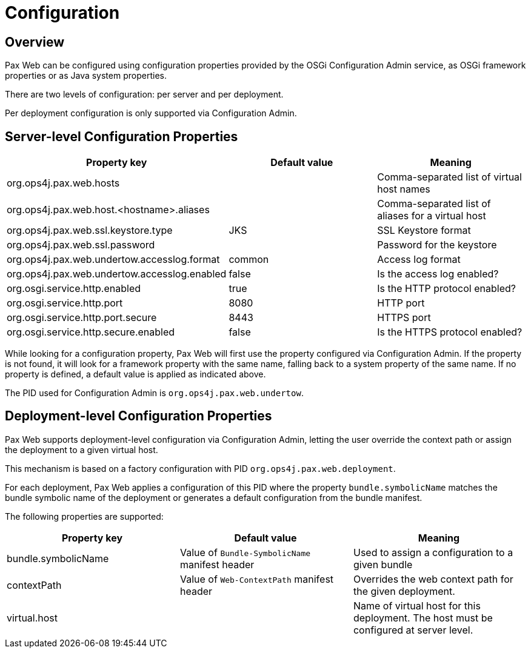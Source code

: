 = Configuration

== Overview

Pax Web can be configured using configuration properties provided by the OSGi Configuration Admin service,
as OSGi framework properties or as Java system properties.

There are two levels of configuration: per server and per deployment.

Per deployment configuration is only supported via Configuration Admin.

== Server-level Configuration Properties

[options="header"]
|===

| Property key | Default value  | Meaning

| org.ops4j.pax.web.hosts |  | Comma-separated list of virtual host names

| org.ops4j.pax.web.host.<hostname>.aliases |  | Comma-separated list of aliases for a virtual host

| org.ops4j.pax.web.ssl.keystore.type | JKS | SSL Keystore format

| org.ops4j.pax.web.ssl.password |  | Password for the keystore

| org.ops4j.pax.web.undertow.accesslog.format | common | Access log format

| org.ops4j.pax.web.undertow.accesslog.enabled  | false | Is the access log enabled?

| org.osgi.service.http.enabled | true | Is the HTTP protocol enabled?

| org.osgi.service.http.port | 8080 | HTTP port

| org.osgi.service.http.port.secure | 8443 | HTTPS port

| org.osgi.service.http.secure.enabled | false | Is the HTTPS protocol enabled?

|===


While looking for a configuration property, Pax Web will first use the
property configured via Configuration Admin. If the property is not found, it will look for a 
framework property with the same name, falling back to a system property of the same name.
If no property is defined, a default value is applied as indicated above.

The PID used for Configuration Admin  is `org.ops4j.pax.web.undertow`.

== Deployment-level Configuration Properties

Pax Web supports deployment-level configuration via Configuration Admin, letting the user override
the context path or assign the deployment to a given virtual host.

This mechanism is based on a factory configuration with PID `org.ops4j.pax.web.deployment`.

For each deployment, Pax Web applies a configuration of this PID where the property 
`bundle.symbolicName` matches the bundle symbolic name of the deployment or generates a default
configuration from the bundle manifest.

The following properties are supported:

[options="header"]
|===

| Property key | Default value  | Meaning

| bundle.symbolicName | Value of `Bundle-SymbolicName` manifest header | Used to assign a configuration to a given bundle

| contextPath | Value of `Web-ContextPath` manifest header | Overrides the web context path for the given deployment.

| virtual.host |  | Name of virtual host for this deployment. The host must be configured at server level.

|===
